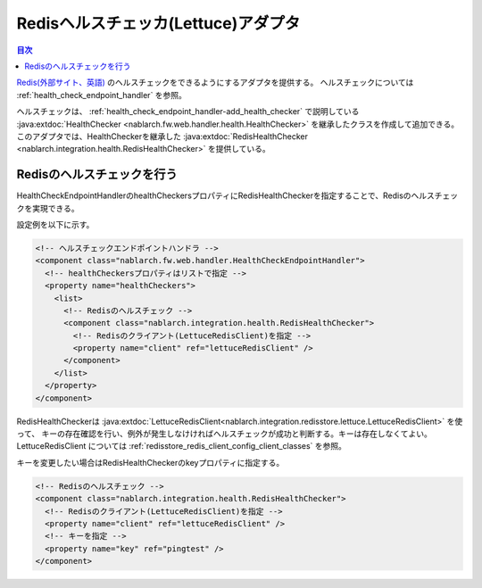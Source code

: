 .. _redishealthchecker_lettuce_adaptor:

Redisヘルスチェッカ(Lettuce)アダプタ
================================================================================================

.. contents:: 目次
  :depth: 3
  :local:

`Redis(外部サイト、英語) <https://redis.io/>`_ のヘルスチェックをできるようにするアダプタを提供する。
ヘルスチェックについては :ref:`health_check_endpoint_handler` を参照。

ヘルスチェックは、 :ref:`health_check_endpoint_handler-add_health_checker` で説明している
:java:extdoc:`HealthChecker <nablarch.fw.web.handler.health.HealthChecker>` を継承したクラスを作成して追加できる。
このアダプタでは、HealthCheckerを継承した :java:extdoc:`RedisHealthChecker <nablarch.integration.health.RedisHealthChecker>` を提供している。

.. _redishealthchecker_lettuce_adaptor_settings:

Redisのヘルスチェックを行う
-----------------------------------------------------------------------------------------------
HealthCheckEndpointHandlerのhealthCheckersプロパティにRedisHealthCheckerを指定することで、Redisのヘルスチェックを実現できる。

設定例を以下に示す。

.. code-block:: xml

    <!-- ヘルスチェックエンドポイントハンドラ -->
    <component class="nablarch.fw.web.handler.HealthCheckEndpointHandler">
      <!-- healthCheckersプロパティはリストで指定 -->
      <property name="healthCheckers">
        <list>
          <!-- Redisのヘルスチェック -->
          <component class="nablarch.integration.health.RedisHealthChecker">
            <!-- Redisのクライアント(LettuceRedisClient)を指定 -->
            <property name="client" ref="lettuceRedisClient" />
          </component>
        </list>
      </property>
    </component>

RedisHealthCheckerは :java:extdoc:`LettuceRedisClient<nablarch.integration.redisstore.lettuce.LettuceRedisClient>` を使って、
キーの存在確認を行い、例外が発生しなけければヘルスチェックが成功と判断する。キーは存在しなくてよい。
LettuceRedisClient については :ref:`redisstore_redis_client_config_client_classes` を参照。

キーを変更したい場合はRedisHealthCheckerのkeyプロパティに指定する。

.. code-block:: xml

    <!-- Redisのヘルスチェック -->
    <component class="nablarch.integration.health.RedisHealthChecker">
      <!-- Redisのクライアント(LettuceRedisClient)を指定 -->
      <property name="client" ref="lettuceRedisClient" />
      <!-- キーを指定 -->
      <property name="key" ref="pingtest" />
    </component>
